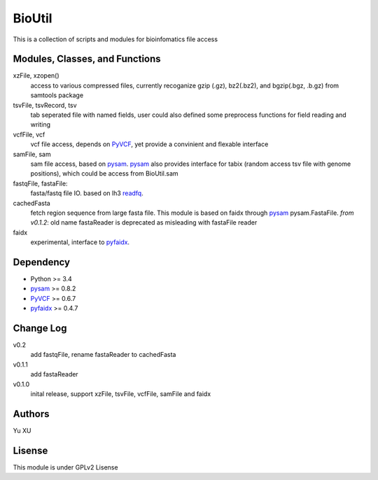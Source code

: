 BioUtil
========

This is a collection of scripts and modules for bioinfomatics file access

Modules, Classes, and Functions
---------------------------------

xzFile, xzopen()
    access to various compressed files, currently recoganize gzip (.gz), 
    bz2(.bz2), and bgzip(.bgz, .b.gz) from samtools package

tsvFile, tsvRecord, tsv
    tab seperated file with named fields, user could also defined some preprocess
    functions for field reading and writing

vcfFile, vcf
    vcf file access, depends on PyVCF_,
    yet provide a convinient and flexable interface

samFile, sam
    sam file access, based on pysam_. 
    pysam_ also provides interface for tabix (random access tsv file with genome positions),
    which could be access from BioUtil.sam

fastqFile, fastaFile:
    fasta/fastq file IO. based on lh3 readfq_.

cachedFasta
    fetch region sequence from large fasta file. This module is based on faidx 
    through pysam_ pysam.FastaFile.
    *from v0.1.2*: old name fastaReader is deprecated as misleading with fastaFile reader

faidx
    experimental, interface to pyfaidx_.

Dependency
------------

- Python >= 3.4
- pysam_ >= 0.8.2
- PyVCF_ >= 0.6.7
- pyfaidx_ >= 0.4.7

Change Log
-------------

v0.2
    add fastqFile, rename fastaReader to cachedFasta

v0.1.1
    add fastaReader

v0.1.0
    inital release, support xzFile, tsvFile, vcfFile, samFile and faidx


Authors
--------
Yu XU

Lisense
--------
This module is under GPLv2 Lisense 

    
.. _pysam: https://github.com/pysam-developers/pysam
.. _PyVCF: https://github.com/jamescasbon/PyVCF
.. _pyfaidx: https://github.com/mdshw5/pyfaidx
.. _readfq: https://github.com/lh3/readfq

